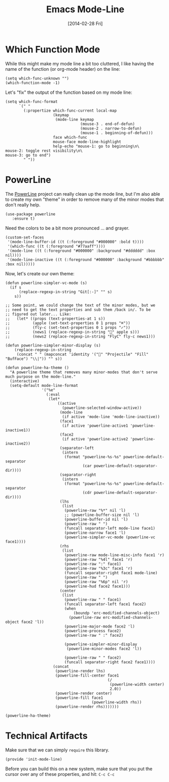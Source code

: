 #+TITLE:  Emacs Mode-Line
#+AUTHOR: Howard Abrams
#+EMAIL:  howard.abrams@gmail.com
#+DATE:   [2014-02-28 Fri]
#+TAGS:   emacs

* Which Function Mode

  While this might make my mode line a bit too cluttered, I like
  having the name of the function (or org-mode header) on the line:

  #+BEGIN_SRC elisp
    (setq which-func-unknown "")
    (which-function-mode -1)
  #+END_SRC

  Let's "fix" the output of the function based on my mode line:

  #+BEGIN_SRC elisp
    (setq which-func-format
          `(" "
            (:propertize which-func-current local-map
                         (keymap
                          (mode-line keymap
                                     (mouse-3 . end-of-defun)
                                     (mouse-2 . narrow-to-defun)
                                     (mouse-1 . beginning-of-defun)))
                         face which-func
                         mouse-face mode-line-highlight
                         help-echo "mouse-1: go to beginning\n\
    mouse-2: toggle rest visibility\n\
    mouse-3: go to end")
            " "))
  #+END_SRC

* PowerLine

  The [[http://www.emacswiki.org/emacs/PowerLine][PowerLine]] project can really clean up the mode line, but I'm
  also able to create my own "theme" in order to remove many of the
  minor modes that don't really help.

  #+BEGIN_SRC elisp
    (use-package powerline
       :ensure t)
  #+END_SRC

  Need the colors to be a bit more pronounced ... and grayer.

  #+BEGIN_SRC elisp
    (custom-set-faces
     '(mode-line-buffer-id ((t (:foreground "#000000" :bold t))))
     '(which-func ((t (:foreground "#77aaff"))))
     '(mode-line ((t (:foreground "#000000" :background "#dddddd" :box nil))))
     '(mode-line-inactive ((t (:foreground "#000000" :background "#bbbbbb" :box nil)))))
  #+END_SRC

  Now, let's create our own theme:

  #+BEGIN_SRC elisp
  (defun powerline-simpler-vc-mode (s)
    (if s
        (replace-regexp-in-string "Git[:-]" "" s)
      s))

  ;; Some point, we could change the text of the minor modes, but we
  ;; need to get the text properties and sub them /back in/. To be
  ;; figured out later... Like:
  ;;   (let* ((props (text-properties-at 1 s))
  ;;          (apple (set-text-properties 0 1 props "⌘"))
  ;;          (fly-c (set-text-properties 0 1 props "✓"))
  ;;          (news1 (replace-regexp-in-string "񓵸" apple s)))
  ;;          (news2 (replace-regexp-in-string "FlyC" fly-c news1)))

  (defun powerline-simpler-minor-display (s)
      (replace-regexp-in-string
       (concat " " (mapconcat 'identity '("񓵸" "Projectile" "Fill" "BufFace") "\\|")) "" s))

  (defun powerline-ha-theme ()
    "A powerline theme that removes many minor-modes that don't serve much purpose on the mode-line."
    (interactive)
    (setq-default mode-line-format
                  '("%e"
                    (:eval
                     (let*
                         ((active
                           (powerline-selected-window-active))
                          (mode-line
                           (if active 'mode-line 'mode-line-inactive))
                          (face1
                           (if active 'powerline-active1 'powerline-inactive1))
                          (face2
                           (if active 'powerline-active2 'powerline-inactive2))
                          (separator-left
                           (intern
                            (format "powerline-%s-%s" powerline-default-separator
                                    (car powerline-default-separator-dir))))
                          (separator-right
                           (intern
                            (format "powerline-%s-%s" powerline-default-separator
                                    (cdr powerline-default-separator-dir))))
                          (lhs
                           (list
                            (powerline-raw "%*" nil 'l)
                            ;; (powerline-buffer-size nil 'l)
                            (powerline-buffer-id nil 'l)
                            (powerline-raw " ")
                            (funcall separator-left mode-line face1)
                            (powerline-narrow face1 'l)
                            (powerline-simpler-vc-mode (powerline-vc face1))))
                          (rhs
                           (list
                            (powerline-raw mode-line-misc-info face1 'r)
                            (powerline-raw "%4l" face1 'r)
                            (powerline-raw ":" face1)
                            (powerline-raw "%3c" face1 'r)
                            (funcall separator-right face1 mode-line)
                            (powerline-raw " ")
                            (powerline-raw "%6p" nil 'r)
                            (powerline-hud face2 face1)))
                          (center
                           (list
                            (powerline-raw " " face1)
                            (funcall separator-left face1 face2)
                            (when
                                (boundp 'erc-modified-channels-object)
                              (powerline-raw erc-modified-channels-object face2 'l))
                            (powerline-major-mode face2 'l)
                            (powerline-process face2)
                            (powerline-raw " :" face2)

                            (powerline-simpler-minor-display
                             (powerline-minor-modes face2 'l))

                            (powerline-raw " " face2)
                            (funcall separator-right face2 face1))))
                       (concat
                        (powerline-render lhs)
                        (powerline-fill-center face1
                                               (/
                                                (powerline-width center)
                                                2.0))
                        (powerline-render center)
                        (powerline-fill face1
                                        (powerline-width rhs))
                        (powerline-render rhs)))))))

  (powerline-ha-theme)
  #+END_SRC

* Technical Artifacts

  Make sure that we can simply =require= this library.

#+BEGIN_SRC elisp
  (provide 'init-mode-line)
#+END_SRC

  Before you can build this on a new system, make sure that you put
  the cursor over any of these properties, and hit: =C-c C-c=

#+DESCRIPTION: A literate programming version of my Emacs ModeLine Initialization
#+PROPERTY:    header-args :results silent
#+PROPERTY:    header-args+ :tangle ~/.emacs.d/elisp/init-mode-line.el
#+PROPERTY:    header-args+ :eval no-export
#+PROPERTY:    header-args+ :comments org
#+PROPERTY:    header-args:sh :tangle no
#+OPTIONS:     num:nil toc:nil todo:nil tasks:nil tags:nil
#+OPTIONS:     skip:nil author:nil email:nil creator:nil timestamp:nil
#+INFOJS_OPT:  view:nil toc:nil ltoc:t mouse:underline buttons:0 path:http://orgmode.org/org-info.js
